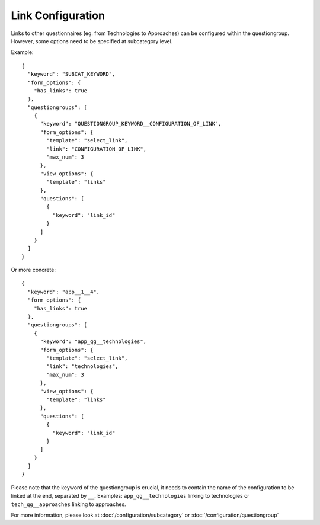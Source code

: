 Link Configuration
==================

Links to other questionnaires (eg. from Technologies to Approaches) can be
configured within the questiongroup. However, some options need to be specified
at subcategory level.

Example::

  {
    "keyword": "SUBCAT_KEYWORD",
    "form_options": {
      "has_links": true
    },
    "questiongroups": [
      {
        "keyword": "QUESTIONGROUP_KEYWORD__CONFIGURATION_OF_LINK",
        "form_options": {
          "template": "select_link",
          "link": "CONFIGURATION_OF_LINK",
          "max_num": 3
        },
        "view_options": {
          "template": "links"
        },
        "questions": [
          {
            "keyword": "link_id"
          }
        ]
      }
    ]
  }


Or more concrete::

  {
    "keyword": "app__1__4",
    "form_options": {
      "has_links": true
    },
    "questiongroups": [
      {
        "keyword": "app_qg__technologies",
        "form_options": {
          "template": "select_link",
          "link": "technologies",
          "max_num": 3
        },
        "view_options": {
          "template": "links"
        },
        "questions": [
          {
            "keyword": "link_id"
          }
        ]
      }
    ]
  }


Please note that the keyword of the questiongroup is crucial, it needs to
contain the name of the configuration to be linked at the end, separated by
``__``. Examples: ``app_qg__technologies`` linking to technologies or
``tech_qg__approaches`` linking to approaches.


For more information, please look at :doc:`/configuration/subcategory` or
:doc:`/configuration/questiongroup`
